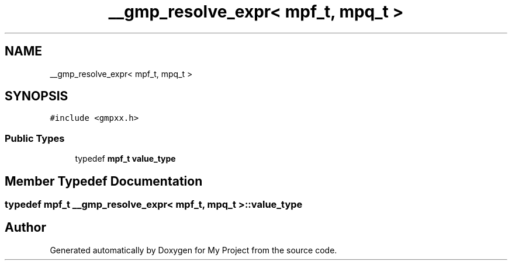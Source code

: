 .TH "__gmp_resolve_expr< mpf_t, mpq_t >" 3 "Sun Jul 12 2020" "My Project" \" -*- nroff -*-
.ad l
.nh
.SH NAME
__gmp_resolve_expr< mpf_t, mpq_t >
.SH SYNOPSIS
.br
.PP
.PP
\fC#include <gmpxx\&.h>\fP
.SS "Public Types"

.in +1c
.ti -1c
.RI "typedef \fBmpf_t\fP \fBvalue_type\fP"
.br
.in -1c
.SH "Member Typedef Documentation"
.PP 
.SS "typedef \fBmpf_t\fP \fB__gmp_resolve_expr\fP< \fBmpf_t\fP, \fBmpq_t\fP >::\fBvalue_type\fP"


.SH "Author"
.PP 
Generated automatically by Doxygen for My Project from the source code\&.
